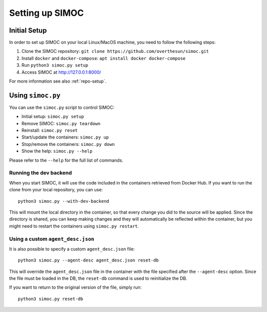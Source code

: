 ================
Setting up SIMOC
================

Initial Setup
=============

In order to set up SIMOC on your local Linux/MacOS machine,
you need to follow the following steps:

1. Clone the SIMOC repository:
   ``git clone https://github.com/overthesun/simoc.git``
2. Install ``docker`` and ``docker-compose``:
   ``apt install docker docker-compose``
3. Run ``python3 simoc.py setup``
4. Access SIMOC at http://127.0.0.1:8000/

For more information see also :ref:`repo-setup`.


Using ``simoc.py``
==================

You can use the ``simoc.py`` script to control SIMOC:

* Initial setup: ``simoc.py setup``
* Remove SIMOC: ``simoc.py teardown``
* Reinstall: ``simoc.py reset``
* Start/update the containers: ``simoc.py up``
* Stop/remove the containers: ``simoc.py down``
* Show the help: ``simoc.py --help``

Please refer to the ``--help`` for the full list of commands.


Running the dev backend
-----------------------

When you start SIMOC, it will use the code included in the containers
retrieved from Docker Hub.  If you want to run the clone from your local
repository, you can use::

   python3 simoc.py --with-dev-backend

This will mount the local directory in the container, so that every
change you did to the source will be applied.  Since the directory is
shared, you can keep making changes and they will automatically be
reflected within the container, but you might need to restart the
containers using ``simoc.py restart``.


Using a custom ``agent_desc.json``
----------------------------------

It is also possible to specify a custom ``agent_desc.json`` file::

   python3 simoc.py --agent-desc agent_desc.json reset-db

This will override the ``agent_desc.json`` file in the container
with the file specified after the ``--agent-desc`` option.  Since
the file must be loaded in the DB, the ``reset-db`` command is used
to reinitialize the DB.

If you want to return to the original version of the file, simply run::

   python3 simoc.py reset-db
